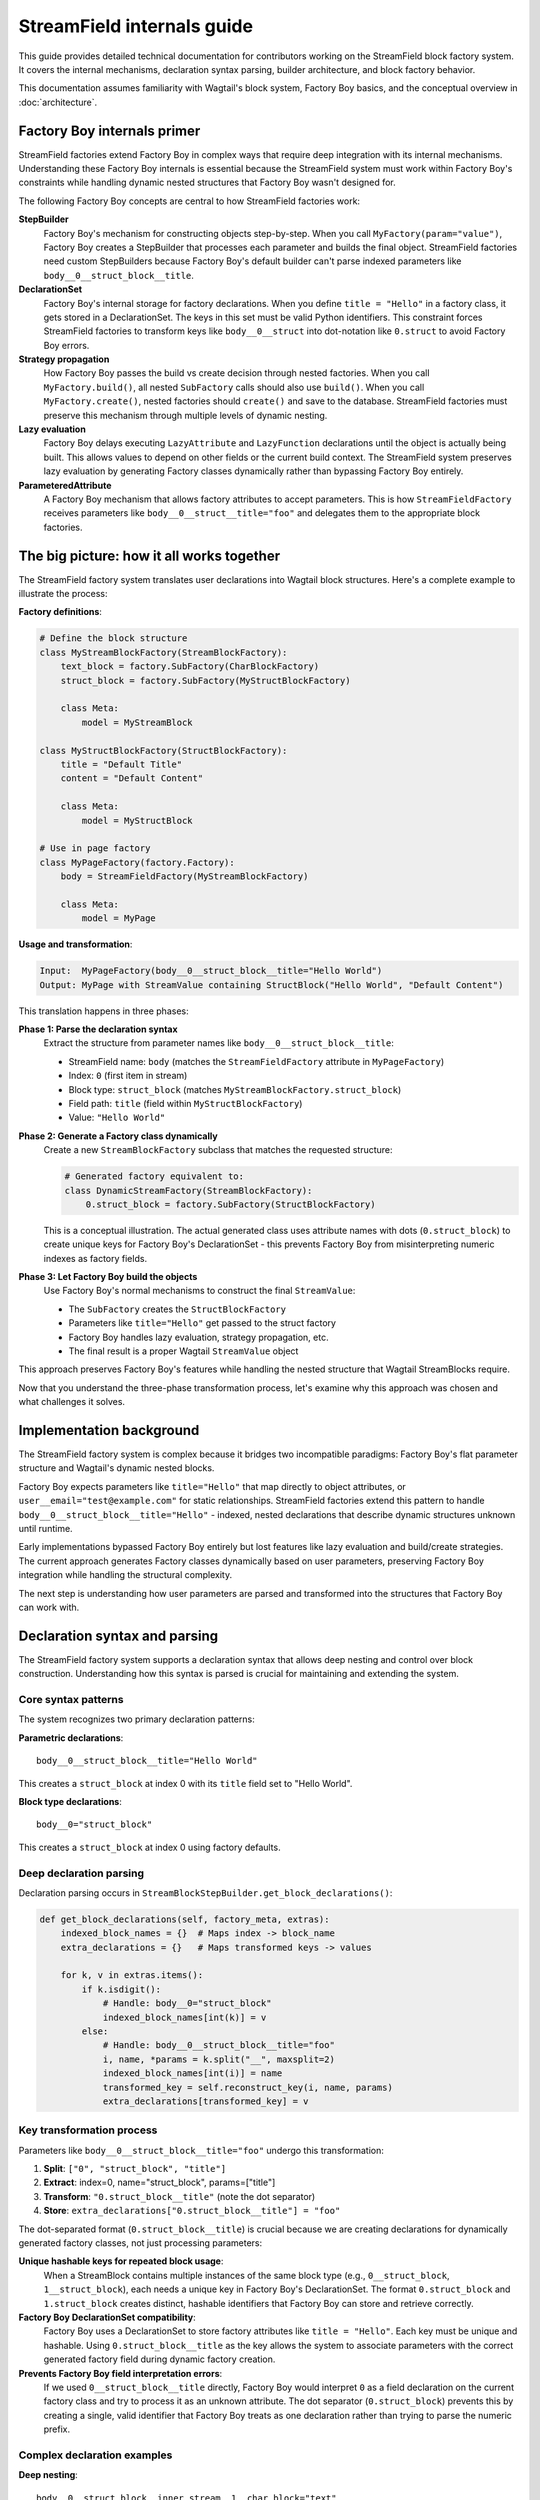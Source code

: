==============================
StreamField internals guide
==============================

This guide provides detailed technical documentation for contributors working on the StreamField block factory system. It covers the internal mechanisms, declaration syntax parsing, builder architecture, and block factory behavior.

This documentation assumes familiarity with Wagtail's block system, Factory Boy basics, and the conceptual overview in :doc:`architecture`.

Factory Boy internals primer
=============================

StreamField factories extend Factory Boy in complex ways that require deep integration with its internal mechanisms. Understanding these Factory Boy internals is essential because the StreamField system must work within Factory Boy's constraints while handling dynamic nested structures that Factory Boy wasn't designed for.

The following Factory Boy concepts are central to how StreamField factories work:

**StepBuilder**
    Factory Boy's mechanism for constructing objects step-by-step. When you call ``MyFactory(param="value")``, Factory Boy creates a StepBuilder that processes each parameter and builds the final object. StreamField factories need custom StepBuilders because Factory Boy's default builder can't parse indexed parameters like ``body__0__struct_block__title``.

**DeclarationSet**
    Factory Boy's internal storage for factory declarations. When you define ``title = "Hello"`` in a factory class, it gets stored in a DeclarationSet. The keys in this set must be valid Python identifiers. This constraint forces StreamField factories to transform keys like ``body__0__struct`` into dot-notation like ``0.struct`` to avoid Factory Boy errors.

**Strategy propagation**
    How Factory Boy passes the build vs create decision through nested factories. When you call ``MyFactory.build()``, all nested ``SubFactory`` calls should also use ``build()``. When you call ``MyFactory.create()``, nested factories should ``create()`` and save to the database. StreamField factories must preserve this mechanism through multiple levels of dynamic nesting.

**Lazy evaluation**
    Factory Boy delays executing ``LazyAttribute`` and ``LazyFunction`` declarations until the object is actually being built. This allows values to depend on other fields or the current build context. The StreamField system preserves lazy evaluation by generating Factory classes dynamically rather than bypassing Factory Boy entirely.

**ParameteredAttribute**
    A Factory Boy mechanism that allows factory attributes to accept parameters. This is how ``StreamFieldFactory`` receives parameters like ``body__0__struct__title="foo"`` and delegates them to the appropriate block factories.

The big picture: how it all works together
===========================================

The StreamField factory system translates user declarations into Wagtail block structures. Here's a complete example to illustrate the process:

**Factory definitions**:

.. code-block:: python

    # Define the block structure
    class MyStreamBlockFactory(StreamBlockFactory):
        text_block = factory.SubFactory(CharBlockFactory)
        struct_block = factory.SubFactory(MyStructBlockFactory)
        
        class Meta:
            model = MyStreamBlock
    
    class MyStructBlockFactory(StructBlockFactory):
        title = "Default Title"
        content = "Default Content"
        
        class Meta:
            model = MyStructBlock
    
    # Use in page factory
    class MyPageFactory(factory.Factory):
        body = StreamFieldFactory(MyStreamBlockFactory)
        
        class Meta:
            model = MyPage

**Usage and transformation**:

.. code-block:: text

    Input:  MyPageFactory(body__0__struct_block__title="Hello World")
    Output: MyPage with StreamValue containing StructBlock("Hello World", "Default Content")

This translation happens in three phases:

**Phase 1: Parse the declaration syntax**
    Extract the structure from parameter names like ``body__0__struct_block__title``:

    - StreamField name: ``body`` (matches the ``StreamFieldFactory`` attribute in ``MyPageFactory``)
    - Index: ``0`` (first item in stream)
    - Block type: ``struct_block`` (matches ``MyStreamBlockFactory.struct_block``)
    - Field path: ``title`` (field within ``MyStructBlockFactory``)
    - Value: ``"Hello World"``

**Phase 2: Generate a Factory class dynamically**
    Create a new ``StreamBlockFactory`` subclass that matches the requested structure:

    .. code-block:: python

        # Generated factory equivalent to:
        class DynamicStreamFactory(StreamBlockFactory):
            0.struct_block = factory.SubFactory(StructBlockFactory)

    This is a conceptual illustration. The actual generated class uses attribute names with dots (``0.struct_block``) to create unique keys for Factory Boy's DeclarationSet - this prevents Factory Boy from misinterpreting numeric indexes as factory fields.

**Phase 3: Let Factory Boy build the objects**
    Use Factory Boy's normal mechanisms to construct the final ``StreamValue``:

    - The ``SubFactory`` creates the ``StructBlockFactory``
    - Parameters like ``title="Hello"`` get passed to the struct factory
    - Factory Boy handles lazy evaluation, strategy propagation, etc.
    - The final result is a proper Wagtail ``StreamValue`` object

This approach preserves Factory Boy's features while handling the nested structure that Wagtail StreamBlocks require.

Now that you understand the three-phase transformation process, let's examine why this approach was chosen and what challenges it solves.

Implementation background
==========================

The StreamField factory system is complex because it bridges two incompatible paradigms: Factory Boy's flat parameter structure and Wagtail's dynamic nested blocks.

Factory Boy expects parameters like ``title="Hello"`` that map directly to object attributes, or ``user__email="test@example.com"`` for static relationships. StreamField factories extend this pattern to handle ``body__0__struct_block__title="Hello"`` - indexed, nested declarations that describe dynamic structures unknown until runtime.

Early implementations bypassed Factory Boy entirely but lost features like lazy evaluation and build/create strategies. The current approach generates Factory classes dynamically based on user parameters, preserving Factory Boy integration while handling the structural complexity.

The next step is understanding how user parameters are parsed and transformed into the structures that Factory Boy can work with.

Declaration syntax and parsing
===============================

The StreamField factory system supports a declaration syntax that allows deep nesting and control over block construction. Understanding how this syntax is parsed is crucial for maintaining and extending the system.

Core syntax patterns
---------------------

The system recognizes two primary declaration patterns:

**Parametric declarations**::

    body__0__struct_block__title="Hello World"

This creates a ``struct_block`` at index 0 with its ``title`` field set to "Hello World".

**Block type declarations**::

    body__0="struct_block"

This creates a ``struct_block`` at index 0 using factory defaults.

Deep declaration parsing
-------------------------

Declaration parsing occurs in ``StreamBlockStepBuilder.get_block_declarations()``:

.. code-block:: python

    def get_block_declarations(self, factory_meta, extras):
        indexed_block_names = {}  # Maps index -> block_name
        extra_declarations = {}   # Maps transformed keys -> values

        for k, v in extras.items():
            if k.isdigit():
                # Handle: body__0="struct_block"
                indexed_block_names[int(k)] = v
            else:
                # Handle: body__0__struct_block__title="foo"
                i, name, *params = k.split("__", maxsplit=2)
                indexed_block_names[int(i)] = name
                transformed_key = self.reconstruct_key(i, name, params)
                extra_declarations[transformed_key] = v

Key transformation process
--------------------------

Parameters like ``body__0__struct_block__title="foo"`` undergo this transformation:

1. **Split**: ``["0", "struct_block", "title"]``
2. **Extract**: index=0, name="struct_block", params=["title"]
3. **Transform**: ``"0.struct_block__title"`` (note the dot separator)
4. **Store**: ``extra_declarations["0.struct_block__title"] = "foo"``

The dot-separated format (``0.struct_block__title``) is crucial because we are creating declarations for dynamically generated factory classes, not just processing parameters:

**Unique hashable keys for repeated block usage**:
    When a StreamBlock contains multiple instances of the same block type (e.g., ``0__struct_block``, ``1__struct_block``), each needs a unique key in Factory Boy's DeclarationSet. The format ``0.struct_block`` and ``1.struct_block`` creates distinct, hashable identifiers that Factory Boy can store and retrieve correctly.

**Factory Boy DeclarationSet compatibility**:
    Factory Boy uses a DeclarationSet to store factory attributes like ``title = "Hello"``. Each key must be unique and hashable. Using ``0.struct_block__title`` as the key allows the system to associate parameters with the correct generated factory field during dynamic factory creation.

**Prevents Factory Boy field interpretation errors**:
    If we used ``0__struct_block__title`` directly, Factory Boy would interpret ``0`` as a field declaration on the current factory class and try to process it as an unknown attribute. The dot separator (``0.struct_block``) prevents this by creating a single, valid identifier that Factory Boy treats as one declaration rather than trying to parse the numeric prefix.

Complex declaration examples
-----------------------------

**Deep nesting**::

    body__0__struct_block__inner_stream__1__char_block="text"

Represents:

- StreamField ``body``
- Index 0: StructBlock ``struct_block``
- Field ``inner_stream``: Nested StreamBlock
- Index 1: CharBlock with value "text"

**ListBlock with StreamBlock items**::

    body__0__list_block__0__0__struct_block__title="foo"

Parameter breakdown:

- First ``0``: StreamField index
- ``list_block``: Block name
- Second ``0``: ListBlock item index
- Third ``0``: Inner StreamBlock index
- ``struct_block__title``: Nested structure

Builder system architecture
============================

Factory Boy's built-in StepBuilder assumes static factory declarations known at class definition time - it expects factory classes to be defined with fixed attributes like ``title = "Hello"``. But StreamField factories need to handle dynamic structures where the required blocks and their indexes are only known when the factory is called with parameters like ``body__0__struct_block__title="foo"``.

The builder system is the core machinery that solves this problem by dynamically generating factory classes at runtime. Custom builders parse the indexed parameter syntax that Factory Boy doesn't understand, generate appropriate factory structures, and preserve Factory Boy features like lazy evaluation and strategy propagation.

StreamBlockStepBuilder construction flow
----------------------------------------

**1. Initialization phase**:

.. code-block:: python

    def __init__(self, factory_meta, extras, strategy):
        indexed_block_names, extra_declarations = self.get_block_declarations(factory_meta, extras)
        new_factory_class = self.create_factory_class(factory_meta, indexed_block_names)
        super().__init__(new_factory_class._meta, extra_declarations, strategy)

**2. Dynamic factory generation**:

- Creates a new ``StreamBlockFactory`` subclass at runtime
- Adds declarations for each requested block: ``{f"{index}.{name}": declared_value}``
- Example: ``{"0.struct_block": SubFactory(StructBlockFactory)}``

**3. Recursive construction**:

- Factory Boy handles the actual object construction
- Each sub-factory gets its own builder with filtered parameters
- Deep nesting is supported through recursive ``SubFactory`` calls

When nested StreamBlocks are encountered, the system creates multiple ``StreamBlockStepBuilder`` instances. Each level of StreamBlock nesting gets its own builder instance, with each builder processing one level of the parameter hierarchy. This recursive pattern scales to arbitrary nesting depths.

Block definition propagation
-----------------------------

A sophisticated system ensures nested StreamBlocks have proper block definitions:

.. code-block:: python

    if block_def is not None and isinstance(declared_value, SubFactory):
        child_def = block_def.child_blocks[name]
        if isinstance(child_def, blocks.ListBlock):
            child_def = child_def.child_block  # Special handling for ListBlock
        declared_value.get_factory()._meta.block_def = child_def

This allows anonymous StreamBlocks (declared inline) to construct proper ``StreamValue`` objects.

With the builder architecture understood, we can now trace how parameters flow through the system at runtime to understand the complete delegation process.

How parameters flow through the system
======================================

The builder system creates the factory structure, but how do parameters actually flow through this structure at runtime? Understanding how parameters flow through the recursive builder system is essential for debugging and extending functionality.

The key insight is that Factory Boy handles initial prefix filtering automatically, then each builder level strips its remaining prefix and delegates parameters to child factories. This creates clean parameter namespaces at each level while preserving Factory Boy's delegation mechanisms.

Parameter stripping and delegation process
------------------------------------------

Factory Boy handles the initial parameter filtering automatically. The ``ParameteredAttribute`` mechanism performs prefix filtering before our code runs:

1. User calls ``MyPageFactory(body__0__struct_block__title="foo")``
2. Factory Boy processes: Identifies ``body__`` prefix matches ``StreamFieldFactory``
3. Factory Boy strips: Removes ``body__`` prefix from matching parameters  
4. Our code receives: ``StreamFieldFactory.evaluate()`` gets ``{'0__struct_block__title': 'foo'}``

This timing is crucial - our parameter parsing code never sees the original full parameter names.

StreamFieldFactory implementation:

.. code-block:: python

    def evaluate(self, instance, step, extra):
        # The 'extra' parameter already contains parameters filtered by Factory Boy
        # with the "body__" prefix already stripped by Factory Boy's mechanisms
        return self.stream_block_factory(**extra)

Example: ``body__0__struct_block__title="Hello"``

.. code-block:: text

    Level 1: MyPageFactory
    ├── Receives: body__0__struct_block__title="Hello"
    ├── StreamFieldFactory "body" matches prefix
    ├── Strips "body__" → delegates: 0__struct_block__title="Hello"
    
    Level 2: StreamBlockFactory  
    ├── Receives: 0__struct_block__title="Hello"
    ├── Builder parses: index=0, block="struct_block", params=["title"]
    ├── Creates SubFactory for StructBlockFactory
    ├── Delegates: title="Hello"
    
    Level 3: StructBlockFactory
    ├── Receives: title="Hello"
    ├── Sets struct field directly
    └── Returns: StructValue with title="Hello"

Parameter namespace isolation
-------------------------------

Each factory level needs to process only its relevant parameters. Without prefix stripping, ``StreamBlockFactory`` would receive ``body__0__title`` where "body" is meaningless at the block level, and ``StructBlockFactory`` would receive ``body__0__struct_block__title`` where all the prefixes are irrelevant. Stripping creates clean parameter namespaces: ``title="Hello"`` is exactly what ``StructBlockFactory`` expects.

Critical flow points
---------------------

1. Entry point filtering: Factory Boy automatically filters parameters by prefix for each ``StreamFieldFactory``
2. Prefix stripping: Essential for clean delegation to child factories  
3. Recursive parsing: Each builder level handles one level of nesting
4. Parameter transformation: Keys get transformed for Factory Boy compatibility (``0.struct_block__title``)
5. Factory Boy delegation: Standard ``SubFactory`` mechanisms handle the final construction

Recursive delegation examples
-----------------------------

**Simple nesting**: ``body__0__struct_block__title="Hello"``

.. code-block:: text

    MyPageFactory(body__0__struct_block__title="Hello")
    │
    ├─ StreamFieldFactory.evaluate()
    │  └─ receives: {"body__0__struct_block__title": "Hello"}
    │  └─ filters for "body__" prefix
    │  └─ delegates: {"0__struct_block__title": "Hello"}
    │
    ├─ StreamBlockFactory via StreamBlockStepBuilder  
    │  └─ receives: {"0__struct_block__title": "Hello"}
    │  └─ parses: index=0, block="struct_block", field="title"
    │  └─ creates: SubFactory(StructBlockFactory, title="Hello")
    │
    └─ StructBlockFactory
       └─ receives: {"title": "Hello"}
       └─ creates: StructValue(title="Hello")

**Deep nesting**: ``body__0__struct__inner_stream__1__char_block="text"``

.. code-block:: text

    MyPageFactory(body__0__struct__inner_stream__1__char_block="text")
    │
    ├─ StreamFieldFactory "body"
    │  └─ strips "body__" → delegates: "0__struct__inner_stream__1__char_block"
    │
    ├─ StreamBlockStepBuilder (level 1)
    │  └─ parses: index=0, block="struct", remaining="inner_stream__1__char_block"
    │  └─ creates: SubFactory(StructBlockFactory, inner_stream__1__char_block="text")
    │
    ├─ StructBlockFactory  
    │  └─ receives: {"inner_stream__1__char_block": "text"}
    │  └─ has inner_stream = StreamFieldFactory(...)
    │  └─ delegates: {"1__char_block": "text"}
    │
    ├─ StreamBlockStepBuilder (level 2)
    │  └─ parses: index=1, block="char_block", remaining=""
    │  └─ creates: SubFactory(CharBlockFactory, value="text") 
    │
    └─ CharBlockFactory
       └─ receives: {"value": "text"} (or direct assignment)
       └─ creates: CharBlock with value "text"

**ListBlock with nested StreamBlock**: ``body__0__list_block__0__0__struct_block__title="foo"``

Based on verified execution tracing, this complex flow involves multiple builder instances:

.. code-block:: text

    Level 1: StreamFieldFactory.evaluate()
    └─ receives: {'0__list_block__0__0__struct_block__title': 'foo'}
    
    Level 2: StreamBlockStepBuilder (outer)
    └─ parses: index=0, block='list_block'
    └─ delegates: {'0__0__struct_block__title': 'foo'} to ListBlockFactory
    
    Level 3: ListBlockFactory.evaluate()  
    └─ groups by list index: result[0] = {'0__struct_block__title': 'foo'}
    └─ calls step.recurse() → creates child StreamBlockFactory
    
    Level 4: StreamBlockStepBuilder (inner)
    └─ receives: {'0__struct_block__title': 'foo'}
    └─ parses: index=0, block='struct_block'
    └─ creates: StructBlockFactory with title='foo'


Block factory behavior
=======================

Different Wagtail block types have fundamentally different construction requirements and data structures. StreamBlock values are ordered lists with indexed access, StructBlock values are dictionaries with named field access, and ListBlock values are arrays of homogeneous items. Each block factory type has specific behavior patterns and construction logic to handle these different requirements while integrating with the overall parameter delegation system.

StreamBlockFactory
-------------------

**Primary role**: Constructs StreamValue objects from indexed block declarations

**Key methods**:

- ``_construct_stream()``: Creates the final StreamValue from parsed data
- ``_generate()``: Orchestrates the building process via StreamBlockStepBuilder

**Stream construction logic**:

.. code-block:: python

    def _construct_stream(cls, block_class, *args, **kwargs):
        # Parse indexed declarations like "0.struct_block": value
        stream_length = max(map(get_index, kwargs.keys())) + 1 if kwargs else 0
        stream_data = [None] * stream_length
        for indexed_block_name, value in kwargs.items():
            i, name = indexed_block_name.split(".")
            stream_data[int(i)] = (name, value)

        # Convert to StreamValue if block definition available
        block_def = cls._meta.get_block_definition()
        if block_def is None:
            return stream_data  # Legacy format
        return blocks.StreamValue(block_def, stream_data)

StructBlockFactory
------------------

**Primary role**: Creates StructValue objects with named field access

**Construction process**:

.. code-block:: python

    def _construct_struct_value(cls, block_class, params):
        return block_class._meta_class.value_class(
            block_class(),
            list(params.items()),
        )

**Declaration patterns**:

- ``title="Hello"`` - Direct field assignment
- ``nested_struct__field="value"`` - Nested structure access

ListBlockFactory
-----------------

**Primary role**: Constructs ListBlock values with indexed item access

**Declaration syntax**:

- ``items__0__label="foo"`` - Set field in first StructBlock item
- ``char_array__0="hello"`` - Set first item in CharBlock list  
- ``list_block__0__0__struct_block__title="foo"`` - ListBlock containing StreamBlocks

.. note::
   ListBlock items use consecutive integers only - no block names for list items. When ListBlocks contain StreamBlocks, inner blocks do have names.

**Implementation**:

.. code-block:: python

    def evaluate(self, instance, step, extra):
        result = defaultdict(dict)
        for key, value in extra.items():
            if key.isdigit():
                result[int(key)]["value"] = value
            else:
                prefix, label = key.split("__", maxsplit=1)
                if prefix and prefix.isdigit():
                    result[int(prefix)][label] = value

        subfactory = self.get_factory()
        force_sequence = step.sequence if self.FORCE_SEQUENCE else None
        values = [
            step.recurse(subfactory, params, force_sequence=force_sequence)
            for _, params in sorted(result.items())
        ]

        list_block_def = blocks.list_block.ListBlock(subfactory._meta.model())
        return blocks.list_block.ListValue(list_block_def, values)

**Complex case: StreamBlocks in ListBlocks**

For ``body__0__list_block__0__0__struct_block__title="foo"``:

.. code-block:: text

    Level 1: StreamFieldFactory.evaluate()  
    └─ receives: {'0__list_block__0__0__struct_block__title': 'foo'}
    └─ (Factory Boy already stripped 'body__' prefix)

    Level 2: First StreamBlockStepBuilder.get_block_declarations()
    └─ receives: {'0__list_block__0__0__struct_block__title': 'foo'}  
    └─ parses: index=0, block='list_block'
    └─ delegates: {'0__0__struct_block__title': 'foo'} to ListBlockFactory

    Level 3: ListBlockFactory.evaluate()
    └─ groups by list index: result[0] = {'0__struct_block__title': 'foo'}
    └─ delegates to child StreamBlockFactory: {'0__struct_block__title': 'foo'}

    Level 4: Second StreamBlockStepBuilder.get_block_declarations()  
    └─ receives: {'0__struct_block__title': 'foo'}
    └─ parses: index=0, block='struct_block' 
    └─ creates: SubFactory(StructBlockFactory, title='foo')

    Level 5: StructBlockFactory._build()
    └─ receives: {'title': 'foo'}
    └─ creates: StructValue with title='foo'

Result: ``page.body[0].value[0][0].value["title"] == "foo"``

.. note::
   **Multiple builder instances**: Complex nesting creates multiple ``StreamBlockStepBuilder`` instances. The first handles the outer StreamBlock, the second handles the nested StreamBlock within the ListBlock. This recursive pattern continues for deeper nesting levels.

StreamFieldFactory (ParameteredAttribute)
------------------------------------------

**Primary role**: Entry point that bridges Factory Boy declarations to StreamBlock construction

**Key features**:

- Supports both dict-based and class-based StreamBlock factory definitions
- Delegates to a ``StreamBlockFactory`` subclass for actual construction
- **Automatic block definition setup**: When initialized with a class-based factory, automatically instantiates the model to provide block definitions

**Initialization patterns**:

.. code-block:: python

    # Dict-based (deprecated)
    body = StreamFieldFactory({
        "block_name": BlockFactory,
    })

    # Class-based (recommended)  
    body = StreamFieldFactory(MyStreamBlockFactory)

**Block definition instantiation**:

When using class-based factories, ``StreamFieldFactory.__init__`` automatically sets up block definitions:

.. code-block:: python

    def __init__(self, block_types, **kwargs):
        # ... validation logic ...
        elif isinstance(block_types, type) and issubclass(block_types, StreamBlockFactory):
            # Automatic block definition instantiation
            block_types._meta.block_def = block_types._meta.model()
            self.stream_block_factory = block_types

This automatic instantiation ensures that:

- Block definitions are available for proper ``StreamValue`` construction
- Nested ``SubFactory`` calls receive the correct child block definitions
- The factory system can validate block names and structure at runtime

Factory configuration system
=============================

The options system provides a configuration layer for factory behavior, extending Factory Boy's standard options with Wagtail-specific features.

BlockFactoryOptions
-------------------

**File**: ``src/wagtail_factories/options.py`` (lines 5-28)

Base options class for all block factories:

.. code-block:: python

    class BlockFactoryOptions(FactoryOptions):
        def _build_default_options(self):
            options = super()._build_default_options()
            options.append(OptionDefault("block_def", None))
            return options

**Key features**:

- **``block_def`` option**: Stores the Wagtail block definition for proper ``StreamValue`` construction
- **``get_block_definition()``**: Provides access to block definitions, either from ``block_def`` or by instantiating the ``model``

StreamBlockFactoryOptions
-------------------------

**File**: ``src/wagtail_factories/options.py`` (lines 30-61)

Specialized options for StreamBlock factories with advanced parameter filtering:

.. code-block:: python

    class StreamBlockFactoryOptions(BlockFactoryOptions):
        def prepare_arguments(self, attributes):
            def get_block_name(key):
                # Keys at this point will be like <index>.<block_name>
                return key.split(".")[1]

            kwargs = dict(attributes)
            kwargs = self.factory._adjust_kwargs(**kwargs)

            # Filter out excluded, parameter, and SKIP declarations
            filtered_kwargs = {}
            for k, v in kwargs.items():
                block_name = get_block_name(k)
                if (
                    block_name not in self.exclude
                    and block_name not in self.parameters  
                    and v is not declarations.SKIP
                ):
                    filtered_kwargs[k] = v

            return (), filtered_kwargs

**Key features**:

- **Parameter filtering**: Removes excluded and skipped block declarations
- **Block name extraction**: Parses ``index.block_name`` format to identify which blocks are being used
- **Factory adjustment hooks**: Supports custom parameter processing through ``_adjust_kwargs``

Block definition management
---------------------------

The options system manages how block definitions are passed through the factory hierarchy:

.. code-block:: python

    def get_block_definition(self):
        if self.block_def is not None:
            return self.block_def  # Explicitly set
        elif self.model is not None:
            return self.model()    # Auto-instantiate from model

This enables two patterns:

**Explicit block definition**:

.. code-block:: python

    class MyStreamBlockFactory(StreamBlockFactory):
        class Meta:
            model = MyStreamBlock
            block_def = MyStreamBlock()  # Explicit

**Auto-instantiation** (more common):

.. code-block:: python

    class MyStreamBlockFactory(StreamBlockFactory):  
        class Meta:
            model = MyStreamBlock  # Auto-instantiated when needed

.. important::
   **Why block definitions matter**
   
   Wagtail block definitions are required to construct proper ``StreamValue`` objects. Without them, the system falls back to returning raw data structures. The options system ensures block definitions are available throughout the factory hierarchy by:
   
   - Auto-instantiating models when needed
   - Propagating definitions through ``SubFactory`` chains  
   - Providing consistent access via ``get_block_definition()``

Error handling and validation
==============================

The system provides comprehensive error handling with specific exception types and validation rules.

.. important::
   **Why extensive validation?**

   StreamField factories have complex requirements that Factory Boy doesn't naturally enforce:

   - **Sequential indexes**: Wagtail StreamBlocks require indexes 0, 1, 2... without gaps
   - **Consistent block names**: The same index can't refer to different block types
   - **Valid block references**: All referenced block factories must be defined

   Without upfront validation, users get confusing errors deep in the Wagtail/Factory Boy stack. Custom validation provides clear error messages that point directly to the problem.

Validation rules
----------------

**Sequential index validation**:

.. code-block:: python

    def validate_block_indexes_sequential(self, indexed_block_names, factory_meta):
        indexes = sorted(indexed_block_names.keys())
        for declared, expected in zip_longest(indexes, range(max(indexes) + 1)):
            if declared != expected:
                raise InvalidDeclaration(f"missing required index {expected}")

**Duplicate detection**:

.. code-block:: python

    if key in indexed_block_names and indexed_block_names[key] != name:
        raise DuplicateDeclaration(
            f"Multiple declarations for index {key} (got {name}, already have {indexed_block_names[key]})"
        )

**Block type validation**:

.. code-block:: python

    if v not in factory_meta.base_declarations:
        raise UnknownChildBlockFactory(f"No factory defined for block '{v}'")

Extending the system
=====================

Adding support for new block types
-----------------------------------

To add support for a new Wagtail block type, follow this pattern:

Create a factory class extending the appropriate base
~~~~~~~~~~~~~~~~~~~~~~~~~~~~~~~~~~~~~~~~~~~~~~~~~~~~~

.. code-block:: python

    class MyCustomBlockFactory(StructBlockFactory):
        # Define default field values
        title = "Default Title"
        content = factory.LazyAttribute(lambda obj: f"Generated content {obj.id}")

        class Meta:
            model = MyCustomBlock

For blocks requiring custom construction logic
~~~~~~~~~~~~~~~~~~~~~~~~~~~~~~~~~~~~~~~~~~~~~~

.. code-block:: python

    class ComplexBlockFactory(factory.Factory):
        class Meta:
            model = ComplexBlock

        @classmethod
        def _create(cls, model_class, **kwargs):
            # Custom construction logic here
            return model_class(**processed_kwargs)

For blocks that need special StepBuilder handling
~~~~~~~~~~~~~~~~~~~~~~~~~~~~~~~~~~~~~~~~~~~~~~~~~~

.. code-block:: python

    class CustomBlockStepBuilder(BaseBlockStepBuilder):
        def evaluate(self, instance, step, extra):
            # Custom parameter processing
            processed_params = self.process_custom_syntax(extra)
            return super().evaluate(instance, step, processed_params)

    class CustomBlockFactory(factory.Factory):
        _BUILDER_CLASS = CustomBlockStepBuilder

        class Meta:
            model = CustomBlock

Integration patterns
--------------------

**Adding to existing StreamBlock factories**:

.. code-block:: python

    class MyStreamBlockFactory(StreamBlockFactory):
        text = factory.SubFactory(CharBlockFactory)
        image = factory.SubFactory(ImageChooserBlockFactory)
        custom = factory.SubFactory(MyCustomBlockFactory)  # Add your custom block

        class Meta:
            model = MyStreamBlock

**Testing new block factories**:

.. code-block:: python

    def test_custom_block_factory():
        # Test basic construction
        block_value = MyCustomBlockFactory()
        assert isinstance(block_value, MyCustomBlock)

        # Test parameter handling
        block_value = MyCustomBlockFactory(title="Test Title")
        assert block_value['title'] == "Test Title"

        # Test in StreamField context
        page = MyPageFactory(body__0="custom", body__0__custom__title="Stream Title")
        assert page.body[0].value['title'] == "Stream Title"

Glossary
=========

**Block definition propagation**
    The process of passing Wagtail block definitions through nested factory calls so that anonymous StreamBlocks can construct proper ``StreamValue`` objects.

**Deep object declaration**
    The syntax that allows specifying nested structure parameters like ``body__0__struct_block__title="Hello"`` in a single factory call.

**Dynamic factory generation**
    The core technique where ``StreamBlockStepBuilder`` creates new factory classes at runtime based on user-requested block combinations.

**Key transformation**
    Converting parameter names like ``body__0__struct_block__title`` into Factory Boy-compatible keys like ``0.struct_block__title``.

**Sequential index validation**
    Ensuring that StreamField indexes are consecutive starting from 0, since Wagtail requires this structure.

**Strategy propagation**
    Factory Boy's mechanism for ensuring that build/create decisions flow correctly through nested ``SubFactory`` calls.
